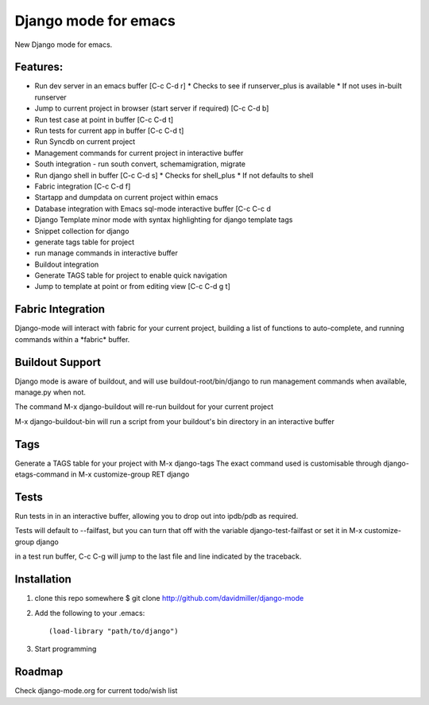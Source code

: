 Django mode for emacs
=====================

New Django mode for emacs.

Features:
---------

* Run dev server in an emacs buffer [C-c C-d r]
  * Checks to see if runserver_plus is available
  * If not uses in-built runserver
* Jump to current project in browser (start server if required) [C-c C-d b]
* Run test case at point in buffer [C-c C-d t]
* Run tests for current app in buffer [C-c C-d t]
* Run Syncdb on current project
* Management commands for current project in interactive buffer
* South integration - run south convert, schemamigration, migrate
* Run django shell in buffer [C-c C-d s]
  * Checks for shell_plus
  * If not defaults to shell
* Fabric integration [C-c C-d f]
* Startapp and dumpdata on current project within emacs
* Database integration with Emacs sql-mode interactive buffer [C-c C-c d
* Django Template minor mode with syntax highlighting for django template tags
* Snippet collection for django
* generate tags table for project
* run manage commands in interactive buffer
* Buildout integration
* Generate TAGS table for project to enable quick navigation
* Jump to template at point or from editing view [C-c C-d g t]

Fabric Integration
------------------

Django-mode will interact with fabric for your current project, building a list of functions to auto-complete, and running commands within a \*fabric\* buffer.

Buildout Support
----------------

Django mode is aware of buildout, and will use buildout-root/bin/django to
run management commands when available, manage.py when not.

The command M-x django-buildout will re-run buildout for your current project

M-x django-buildout-bin will run a script from your buildout's bin directory in an interactive buffer

Tags
----

Generate a TAGS table for your project with M-x django-tags
The exact command used is customisable through django-etags-command in
M-x customize-group RET django

Tests
-----

Run tests in in an interactive buffer, allowing you to drop out into ipdb/pdb
as required.

Tests will default to --failfast, but you can turn that off with the variable django-test-failfast or set it in
M-x customize-group django

in a test run buffer, C-c C-g will jump to the last file and line indicated by the traceback.

Installation
------------

1. clone this repo somewhere $ git clone http://github.com/davidmiller/django-mode
2. Add the following to your .emacs::

    (load-library "path/to/django")
3. Start programming

Roadmap
-------

Check django-mode.org for current todo/wish list
